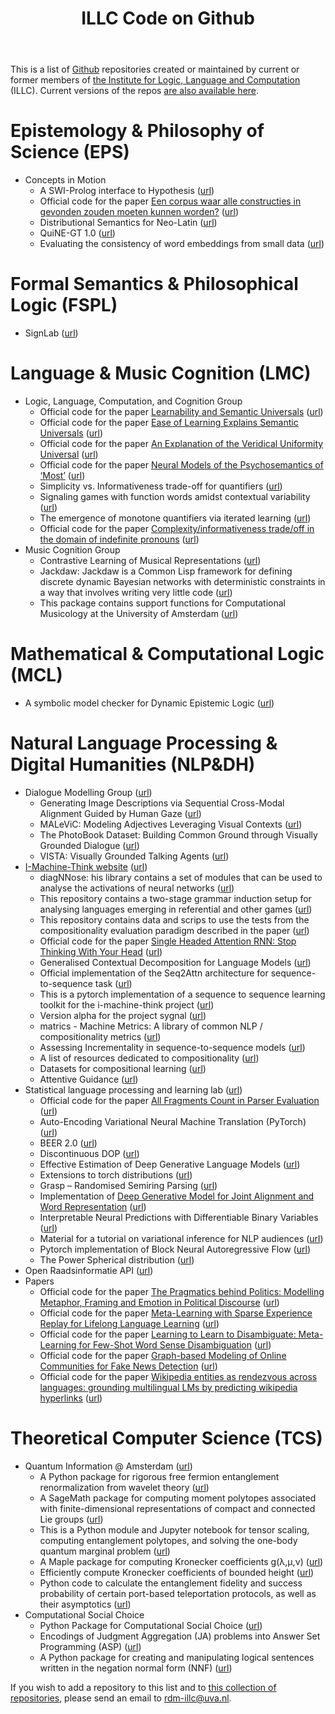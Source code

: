 #+title: ILLC Code on Github
#+export_file_name: index.html
#+options: toc:nil
#+options: creator:t
#+options: email:nil
#+options: html-postamble:auto html-preamble:t tex:t
#+options: html-style:nil
#+html_head: <link rel="stylesheet" type="text/css" href="site.css" />
#+html_head_extra: <img src="https://raw.githubusercontent.com/illc-uva/illc-uva.github.io/master/illclogo.jpg" width="800">
#+creator: <a href="https://www.gnu.org/software/emacs/">Emacs</a> 27.1 (<a href="https://orgmode.org">Org</a> mode 9.4)


This is a list of [[https://github.com][Github]] repositories created or maintained by current
or former members of [[https://www.illc.uva.nl][the Institute for Logic, Language and Computation]]
(ILLC). Current versions of the repos [[https://github.com/illc-uva?tab=repositories][are also available here]].

* Epistemology & Philosophy of Science (EPS)
  + Concepts in Motion
    + A SWI-Prolog interface to Hypothesis ([[https://github.com/conceptsinmotion/hypothesis][url]])
    + Official code for the paper [[https://www.ingentaconnect.com/contentone/aup/nt/2020/00000025/00000001/art00003][Een corpus waar alle constructies in gevonden zouden moeten kunnen worden?]] ([[https://github.com/bloemj/5verbclusters][url]])
    + Distributional Semantics for Neo-Latin ([[https://github.com/bloemj/nonce2vec/tree/nonce2vec-latin][url]])
    + QuiNE-GT 1.0 ([[https://github.com/YOortwijn/QuiNE-ground-truth][url]])
    + Evaluating the consistency of word embeddings from small data ([[https://github.com/bloemj/quine2vec][url]])
* Formal Semantics & Philosophical Logic (FSPL)
  + SignLab ([[https://github.com/froelofs/signlab][url]])
* Language & Music Cognition (LMC)
  + Logic, Language, Computation, and Cognition Group
    + Official code for the paper [[https://semanticsarchive.net/Archive/mQ2Y2Y2Z/LearnabilitySemanticUniversals.pdf][Learnability and Semantic Universals]] ([[https://github.com/shanest/quantifier-rnn-learning][url]])
    + Official code for the paper [[https://semanticsarchive.net/Archive/zM5ZGIxM/EaseLearning.pdf][Ease of Learning Explains Semantic Universals]] ([[https://github.com/shanest/color-learning][url]])
    + Official code for the paper [[https://semanticsarchive.net/Archive/DI5ZTNmN/UniversalResponsiveVerbs.pdf][An Explanation of the Veridical Uniformity Universal]] ([[https://github.com/shanest/responsive-verbs][url]])
    + Official code for the paper [[https://www.aclweb.org/anthology/W19-2916.pdf][Neural Models of the Psychosemantics of ‘Most’]] ([[https://github.com/shanest/neural-vision-most][url]])
    + Simplicity vs. Informativeness trade-off for quantifiers ([[https://github.com/shanest/SimInf_Quantifiers][url]])
    + Signaling games with function words amidst contextual variability ([[https://github.com/shanest/function-words-context][url]])
    + The emergence of monotone quantifiers via iterated learning ([[https://github.com/thelogicalgrammar/NeuralNetIteratedQuantifiers][url]])
    + Official code for the paper [[https://osf.io/gmavn/][Complexity/informativeness trade/off in the domain of indefinite pronouns]] ([[https://github.com/milicaden/indefinite-pronouns-SALT][url]])
  + Music Cognition Group
    + Contrastive Learning of Musical Representations ([[https://github.com/Spijkervet/CLMR][url]])
    + Jackdaw: Jackdaw is a Common Lisp framework for defining discrete
      dynamic Bayesian networks with deterministic constraints in a way
      that involves writing very little code ([[https://github.com/experiencedlisteners/jackdaw][url]])
    + This package contains support functions for Computational Musicology at the University of Amsterdam ([[https://github.com/jaburgoyne/compmus][url]])
* Mathematical & Computational Logic (MCL)
  + A symbolic model checker for Dynamic Epistemic Logic ([[https://github.com/jrclogic/SMCDEL][url]])
* Natural Language Processing & Digital Humanities (NLP&DH)
  + Dialogue Modelling Group ([[https://dmg-illc.github.io/dmg/][url]])
    + Generating Image Descriptions via Sequential Cross-Modal Alignment Guided by Human Gaze ([[https://github.com/dmg-illc/didec-seq-gen][url]])
    + MALeViC: Modeling Adjectives Leveraging Visual Contexts ([[https://github.com/sandropezzelle/malevic][url]])
    + The PhotoBook Dataset: Building Common Ground through Visually Grounded Dialogue ([[https://dmg-photobook.github.io][url]])
    + VISTA: Visually Grounded Talking Agents ([[https://vista-unitn-uva.github.io][url]])
  + [[https://i-machine-think.github.io/][I-Machine-Think website]] ([[https://github.com/i-machine-think][url]])
    + diagNNose: his library contains a set of modules that can be used
      to analyse the activations of neural networks ([[https://github.com/i-machine-think/diagNNose][url]])
    + This repository contains a two-stage grammar induction setup for analysing languages emerging in referential and other games ([[https://github.com/i-machine-think/emergent_grammar_induction][url]])
    + This repository contains data and scrips to use the tests from the compositionality evaluation paradigm described in the paper ([[https://github.com/i-machine-think/am-i-compositional][url]])
    + Official code for the paper [[https://arxiv.org/abs/1911.11423][Single Headed Attention RNN: Stop Thinking With Your Head]] ([[https://github.com/i-machine-think/attention-cd][url]])
    + Generalised Contextual Decomposition for Language Models ([[https://github.com/i-machine-think/gcd4lm][url]])
    + Official implementation of the Seq2Attn architecture for sequence-to-sequence task ([[https://github.com/i-machine-think/seq2attn][url]])
    + This is a pytorch implementation of a sequence to sequence learning toolkit for the i-machine-think project ([[https://github.com/i-machine-think/machine][url]])
    + Version alpha for the project sygnal ([[https://github.com/i-machine-think/signal][url]])
    + matrics - Machine Metrics: A library of common NLP / compositionality metrics ([[https://github.com/i-machine-think/matrics][url]])
    + Assessing Incrementality in sequence-to-sequence models ([[https://github.com/i-machine-think/incremental_encoding][url]])
    + A list of resources dedicated to compositionality ([[https://github.com/i-machine-think/awesome-compositionality][url]])
    + Datasets for compositional learning ([[https://github.com/i-machine-think/machine-tasks][url]])
    + Attentive Guidance ([[https://github.com/i-machine-think/attentive_guidance][url]])
  + Statistical language processing and learning lab ([[https://staff.fnwi.uva.nl/k.simaan/research_all.html][url]])
    + Official code for the paper [[https://github.com/bastings/freval/raw/master/lrec2014_freval.pdf][All Fragments Count in Parser Evaluation]] ([[https://github.com/bastings/freval/raw/master/lrec2014_freval.pdf][url]])
    + Auto-Encoding Variational Neural Machine Translation (PyTorch) ([[https://github.com/Roxot/AEVNMT.pt][url]])
    + BEER 2.0 ([[https://github.com/stanojevic/beer][url]])
    + Discontinuous DOP ([[https://github.com/andreasvc/disco-dop][url]])
    + Effective Estimation of Deep Generative Language Models ([[https://github.com/tom-pelsmaeker/deep-generative-lm][url]])
    + Extensions to torch distributions ([[https://github.com/probabll/dists.pt][url]])
    + Grasp -- Randomised Semiring Parsing ([[https://github.com/wilkeraziz/grasp][url]])
    + Implementation of [[https://arxiv.org/abs/1802.05883][Deep Generative Model for Joint Alignment and Word Representation]] ([[https://github.com/uva-slpl/embedalign][url]])
    + Interpretable Neural Predictions with Differentiable Binary Variables ([[https://github.com/bastings/interpretable_predictions][url]])
    + Material for a tutorial on variational inference for NLP audiences ([[https://github.com/vitutorial/VITutorial][url]])
    + Pytorch implementation of Block Neural Autoregressive Flow ([[https://github.com/nicola-decao/BNAF][url]])
    + The Power Spherical distribution ([[https://github.com/nicola-decao/power_spherical][url]])
  + Open Raadsinformatie API ([[https://github.com/WaarOverheid/open-raadsinformatie][url]])
  + Papers
    + Official code for the paper [[https://www.aclweb.org/anthology/2020.findings-emnlp.402/][The Pragmatics behind Politics: Modelling Metaphor, Framing and Emotion in Political Discourse]] ([[https://github.com/LittlePea13/mtl_political_discourse][url]])
    + Official code for the paper [[https://arxiv.org/abs/2009.04891][Meta-Learning with Sparse Experience Replay for Lifelong Language Learning]] ([[https://github.com/Nithin-Holla/MetaLifelongLanguage][url]])
    + Official code for the paper [[https://arxiv.org/abs/2004.14355][Learning to Learn to Disambiguate: Meta-Learning for Few-Shot Word Sense Disambiguation]] ([[https://github.com/Nithin-Holla/MetaWSD][url]])
    + Official code for the paper [[https://arxiv.org/abs/2008.06274][Graph-based Modeling of Online Communities for Fake News Detection]] ([[https://github.com/shaanchandra/SAFER][url]])
    + Official code for the paper [[https://aclanthology.org/2021.naacl-main.286/][Wikipedia entities as rendezvous across languages: grounding multilingual LMs by predicting wikipedia hyperlinks]] ([[https://github.com/iacercalixto/wiki_crosslingual/][url]])
* Theoretical Computer Science (TCS)
  + Quantum Information @ Amsterdam ([[https://github.com/amsqi][url]])
    + A Python package for rigorous free fermion entanglement renormalization from wavelet theory ([[https://github.com/amsqi/pyfermions][url]])
    + A SageMath package for computing moment polytopes associated with finite-dimensional representations of compact and connected Lie groups ([[https://github.com/amsqi/moment_polytopes][url]])
    + This is a Python module and Jupyter notebook for tensor scaling, computing entanglement polytopes, and solving the one-body quantum marginal problem ([[https://github.com/amsqi/tensorscaling][url]])
    + A Maple package for computing Kronecker coefficients g(λ,μ,ν) ([[https://github.com/amsqi/kronecker][url]])
    + Efficiently compute Kronecker coefficients of bounded height ([[https://github.com/amsqi/barvikron][url]])
    + Python code to calculate the entanglement fidelity and success probability of certain port-based teleportation protocols, as well as their asymptotics ([[https://github.com/amsqi/port-based][url]])
  + Computational Social Choice
    + Python Package for Computational Social Choice ([[https://github.com/comsoc-amsterdam/comsoc][url]])
    + Encodings of Judgment Aggregation (JA) problems into Answer Set
      Programming (ASP) ([[https://github.com/rdehaan/ja-asp][url]])
    + A Python package for creating and manipulating logical sentences
      written in the negation normal form (NNF) ([[https://github.com/QuMuLab/python-nnf][url]])


If you wish to add a repository to this list and to [[https://github.com/illc-uva?tab=repositories][this collection of
repositories]], please send an email to [[mailto:rdm-illc@uva.nl][rdm-illc@uva.nl]].

* COMMENT Local Variables
# Local Variables:
# eval: (add-hook 'after-save-hook (lambda ()(org-html-export-to-html)) nil t)
# End:
